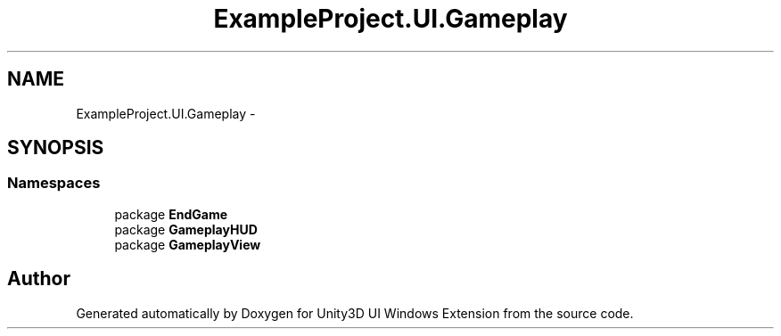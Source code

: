 .TH "ExampleProject.UI.Gameplay" 3 "Fri Apr 3 2015" "Version version 0.8a" "Unity3D UI Windows Extension" \" -*- nroff -*-
.ad l
.nh
.SH NAME
ExampleProject.UI.Gameplay \- 
.SH SYNOPSIS
.br
.PP
.SS "Namespaces"

.in +1c
.ti -1c
.RI "package \fBEndGame\fP"
.br
.ti -1c
.RI "package \fBGameplayHUD\fP"
.br
.ti -1c
.RI "package \fBGameplayView\fP"
.br
.in -1c
.SH "Author"
.PP 
Generated automatically by Doxygen for Unity3D UI Windows Extension from the source code\&.
